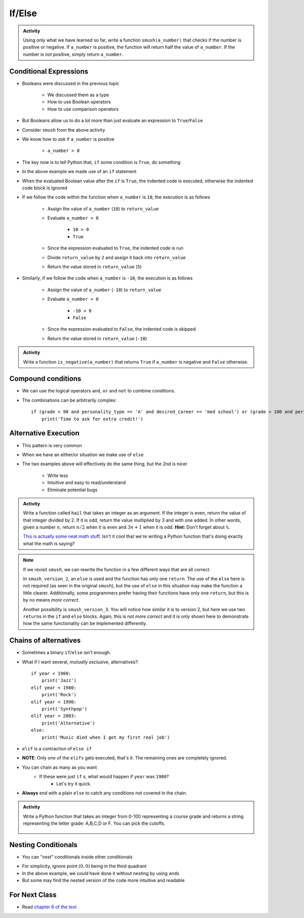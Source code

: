 *******
If/Else
*******

.. admonition:: Activity

    Using only what we have learned so far, write a function ``smush(a_number)`` that checks if the number is
    positive or negative. If ``a_number`` is positive, the function will return half the value of ``a_number``. If
    the number is not positive, simply return ``a_number``.


Conditional Expressions
=======================

* Booleans were discussed in the previous topic

    * We discussed them as a type
    * How to use Boolean operators
    * How to use comparison operators

* But Booleans allow us to do a lot more than just evaluate an expression to ``True``/``False``
* Consider ``smush`` from the above activity
* We know how to *ask* if ``a_number`` is positive

    * ``a_number > 0``

* The key now is to tell Python that, ``if`` some condition is ``True``, do something

.. code-block:: python
    :linenos:
    :lines-emphasis: 11

    def smush(a_number: float) -> float:
        """
        Returns half the value of the parameter a_number if the value is positive,
        otherwise, return the value of a_number.

        :rtype: float
        :param a_number: Some arbitrary number.
        :return: Half of a_number when it is positive, a_number when not positive.
        """
        return_value = a_number
        if a_number > 0:
            return_value = return_value / 2
        return return_value


    # Tests for smush
    assert 5 == smush(10)
    assert -10 == smush(-10)
    assert 0 == smush(0)


* In the above example we made use of an ``if`` statement
* When the evaluated Boolean value after the ``if`` is ``True``, the indented code is executed, otherwise the indented code block is ignored

* If we follow the code within the function when ``a_number`` is ``10``, the execution is as follows

    * Assign the value of ``a_number`` (``10``) to ``return_value``
    * Evaluate ``a_number > 0``

        * ``10 > 0``
        * ``True``

    * Since the expression evaluated to ``True``, the indented code is run
    * Divide ``return_value`` by ``2`` and assign it back into ``return_value``
    * Return the value stored in ``return_value`` (``5``)


* Similarly, if we follow the code when ``a_number`` is ``-10``, the execution is as follows

    * Assign the value of ``a_number`` (``-10``) to ``return_value``
    * Evaluate ``a_number > 0``

        * ``-10 > 0``
        * ``False``

    * Since the expression evaluated to ``False``, the indented code is skipped
    * Return the value stored in ``return_value`` (``-10``)


.. admonition:: Activity

    Write a function ``is_negative(a_number)`` that returns ``True`` if ``a_number`` is negative and ``False``
    otherwise.

   
   
Compound conditions
===================
* We can use the logical operators ``and``, ``or`` and ``not`` to combine conditions.
* The combinations can be arbitrarily complex::

    if (grade < 90 and personality_type == 'A' and desired_career == 'med school') or (grade < 100 and personality_type == 'AAA'):
        print('Time to ask for extra credit!')


.. raw:: html

	<iframe width="560" height="315" src="https://www.youtube.com/embed/8OAsHilB0jw" frameborder="0" allowfullscreen></iframe>

   
   
Alternative Execution
=====================

* This pattern is very common

.. code-block:: python
    :linenos:2864

    if x > 10:
        do_something()
    if not(x > 10):
        do_something_else()


* When we have an either/or situation we make use of ``else``

.. code-block:: python
    :linenos:

    if x > 10:
        do_something()
    else:
        do_something_else()


* The two examples above will effectively do the same thing, but the 2nd is nicer

    * Write less
    * Intuitive and easy to read/understand
    * Eliminate potential bugs


.. admonition:: Activity

    Write a function called ``hail`` that takes an integer as an argument. If the integer is even, return the value of
    that integer divided by 2. If it is odd, return the value multiplied by 3 and with one added. In other words,
    given a number :math:`n`, return :math:`n/2` when it is even and :math:`3n + 1` when it is odd. **Hint:** Don't
    forget about ``%``.
   
    .. raw:: html

        <iframe width="560" height="315" src="https://www.youtube.com/embed/k0LcSJzANgU" frameborder="0" allowfullscreen></iframe>
		
    `This is actually some neat math stuff <https://en.wikipedia.org/wiki/Collatz_conjecture>`_. Isn't it cool that
    we're writing a Python function that's doing exactly what the math is saying?


.. note::

    If we revisit ``smush``, we can rewrite the function in a few different ways that are all correct.

    .. code-block:: python
        :linenos:

        def smush_version_2(a_number: float) -> float:
            """
            Returns half the value of the parameter a_number if the value is positive,
            otherwise, return the value of a_number.

            :rtype: float
            :param a_number: Some arbitrary number.
            :return: Half of a_number when it is positive, a_number when not positive.
            """
            if a_number > 0:
                return_value = a_number / 2
            else:
                return_value = a_number
            return return_value


    In ``smush_version_2``, an ``else`` is used and the function has only one ``return``. The use of the ``else`` here
    is not required (as seen in the original ``smush``), but the use of ``else`` in this situation may make the function
    a little clearer. Additionally, some programmers prefer having their functions have only one ``return``, but this is
    by no means *more correct*.

    .. code-block:: python
        :linenos:

        def smush_version_3(a_number: float) -> float:
            """
            Returns half the value of the parameter a_number if the value is positive,
            otherwise, return the value of a_number.

            :rtype: float
            :param a_number: Some arbitrary number.
            :return: Half of a_number when it is positive, a_number when not positive.
            """
            if a_number > 0:
                return a_number / 2
            else:
                return a_number

    Another possibility is ``smush_version_3``. You will notice how similar it is to version 2, but here we use two
    ``return``\s in the ``if`` and ``else`` blocks. Again, this is not *more correct* and it is only shown here to
    demonstrate how the same functionality can be implemented differently.

   
Chains of alternatives
======================
* Sometimes a binary ``if``/``else`` isn't enough.
* What if I want several, *mutually exclusive*, alternatives?::

    if year < 1960:
        print('Jazz')
    elif year < 1980:
        print('Rock')
    elif year < 1990:
        print('Synthpop')
    elif year < 2003:
        print('Alternative')
    else:
        print('Music died when I got my first real job')

* ``elif`` is a contraction of ``else if``
* **NOTE**: Only *one* of the ``elifs`` gets executed, that's *it*. The remaining ones are completely ignored.
* You can chain as many as you want
    * If these were just ``if`` s, what would happen if ``year`` was ``1980``?
        * Let's try it quick.
* **Always** end with a plain ``else`` to catch any conditions not covered in the chain.

.. admonition:: Activity

    Write a Python function that takes an integer from 0-100 representing a course grade and returns a string representing the letter grade: A,B,C,D or F. You can pick the cutoffs.

      .. raw:: html

      	<iframe width="560" height="315" src="https://www.youtube.com/embed/-ZpxIvRshzg" frameborder="0" allowfullscreen></iframe>  
   
   
Nesting Conditionals
====================

.. image:: dolls.jpeg

* You can "nest" conditionals inside other conditionals

.. code-block:: python
    :linenos:

    # Find quadrant with 'nested If's
    if x > 0:
        if y > 0:
            print("First Quadrant")
        else:
            print("Fourth Quadrant")
    else:
        if y > 0:
            print("Second Quadrant")
        else:
            print("Third Quadrant")

* For simplicity, ignore point :math:`(0,0)` being in the third quadrant
* In the above example, we *could* have done it without nesting by using ``and``\s
* But some may find the nested version of the code more intuitive and readable

.. code-block:: python
    :linenos:

    # Find quadrant with 'and's
    if x > 0 and y > 0:
        print("First Quadrant")
    elif x > 0 and y < 0
        print("Fourth Quadrant")
    elif x < 0 and y > 0:
        print("Second Quadrant")
    else:
        print("Third Quadrant")


For Next Class
==============

* Read `chapter 6 of the text <http://openbookproject.net/thinkcs/python/english3e/fruitful_functions.html>`_


